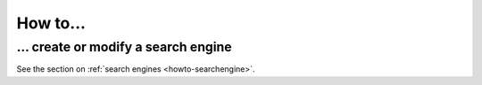 =========
How to...
=========

... create or modify a search engine
====================================

See the section on :ref:`search engines <howto-searchengine>`.
